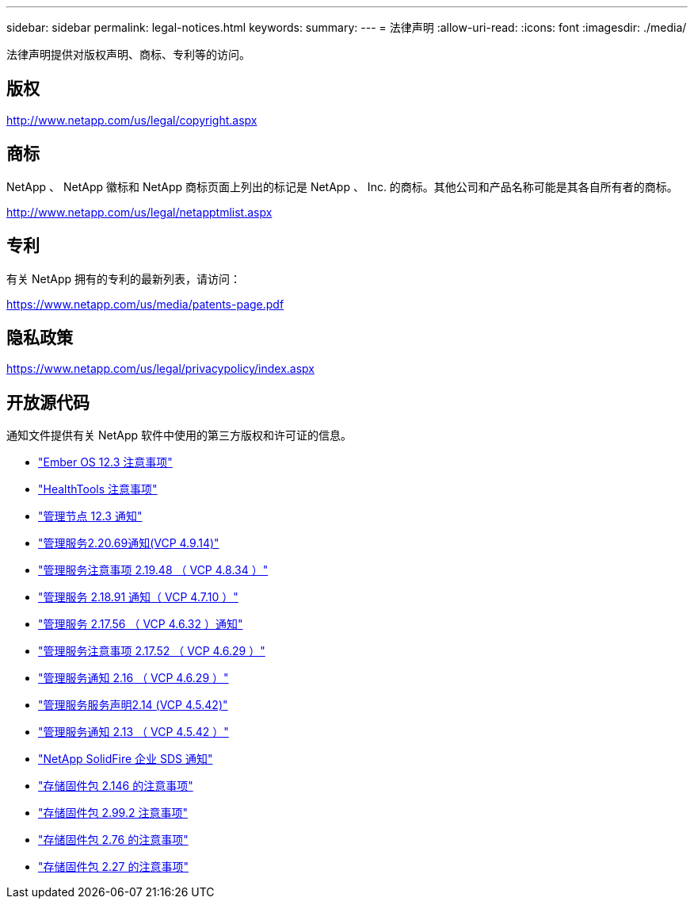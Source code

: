 ---
sidebar: sidebar 
permalink: legal-notices.html 
keywords:  
summary:  
---
= 法律声明
:allow-uri-read: 
:icons: font
:imagesdir: ./media/


[role="lead"]
法律声明提供对版权声明、商标、专利等的访问。



== 版权

http://www.netapp.com/us/legal/copyright.aspx[]



== 商标

NetApp 、 NetApp 徽标和 NetApp 商标页面上列出的标记是 NetApp 、 Inc. 的商标。其他公司和产品名称可能是其各自所有者的商标。

http://www.netapp.com/us/legal/netapptmlist.aspx[]



== 专利

有关 NetApp 拥有的专利的最新列表，请访问：

https://www.netapp.com/us/media/patents-page.pdf[]



== 隐私政策

https://www.netapp.com/us/legal/privacypolicy/index.aspx[]



== 开放源代码

通知文件提供有关 NetApp 软件中使用的第三方版权和许可证的信息。

* link:./media/Ember_12.3.pdf["Ember OS 12.3 注意事项"^]
* link:./media/HealthTools_12.3.pdf["HealthTools 注意事项"^]
* link:./media/mNode_12.3.pdf["管理节点 12.3 通知"^]
* link:./media/mgmt_2.20_notice.pdf["管理服务2.20.69通知(VCP 4.9.14)"^]
* link:./media/mgmt_2.19_notice.pdf["管理服务注意事项 2.19.48 （ VCP 4.8.34 ）"^]
* link:./media/mgmt_svcs_2.18.pdf["管理服务 2.18.91 通知（ VCP 4.7.10 ）"^]
* link:./media/mgmt_2.17.56_notice.pdf["管理服务 2.17.56 （ VCP 4.6.32 ）通知"^]
* link:./media/mgmt-217.pdf["管理服务注意事项 2.17.52 （ VCP 4.6.29 ）"^]
* link:./media/mgmt-216.pdf["管理服务通知 2.16 （ VCP 4.6.29 ）"^]
* link:./media/mgmt-214.pdf["管理服务服务声明2.14 (VCP 4.5.42)"^]
* link:./media/mgmt-213.pdf["管理服务通知 2.13 （ VCP 4.5.42 ）"^]
* link:./media/SolidFire_eSDS_12.3.pdf["NetApp SolidFire 企业 SDS 通知"^]
* link:./media/storage_firmware_bundle_2.146_notices.pdf["存储固件包 2.146 的注意事项"^]
* link:./media/storage_firmware_bundle_2.99_notices.pdf["存储固件包 2.99.2 注意事项"^]
* link:./media/storage_firmware_bundle_2.76_notices.pdf["存储固件包 2.76 的注意事项"^]
* link:./media/storage_firmware_bundle_2.27_notices.pdf["存储固件包 2.27 的注意事项"^]

